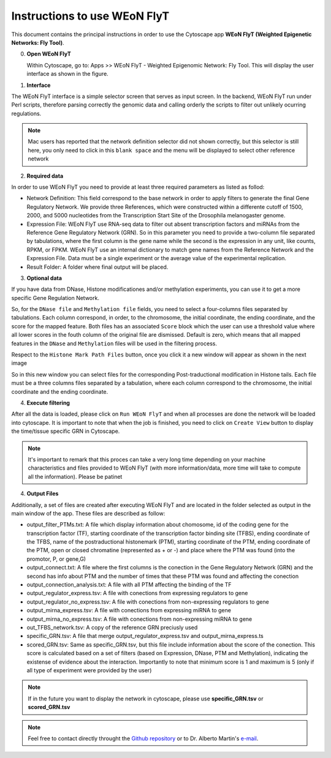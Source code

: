 Instructions to use WEoN FlyT
=============================

This document contains the principal instructions in order to use the Cytoscape
app **WEoN FlyT (Weighted Epigenetic Networks: Fly Tool)**. 

0. **Open WEoN FlyT**

   Within Cytoscape, go to: Apps >> WEoN FlyT - Weighted Epigenomic Network: Fly Tool. This will display the user interface as shown in the figure.

1. **Interface**

The WEoN FlyT interface is a simple selector screen that serves as input screen. In the backend, WEoN FlyT run under Perl scripts, therefore parsing correctly the genomic data and calling orderly the scripts to filter out unlikely ocurring regulations.

.. image:: images/interface.png
	:align: center

.. note::
	Mac users has reported that the network definition selector did not shown correctly, but this selector is still here, you only need to click in this ``blank space`` and the menu will be displayed to select other reference network


.. .. note::
.. .. 	We will improve the annotation of histone marks associating each mark to an
.. .. 	experimentally validated effect on specific DNA sequences like promoters. For
.. .. 	the current release of WEoN, the 3rd column don't interfere with the filtering
.. .. 	process.

2. **Required data**

In order to use WEoN FlyT you need to provide at least three required parameters as listed as follod:

- Network Definition: This field correspond to the base network in order to apply filters to generate the final Gene Regulatory Network. We provide three References, which were constructed within a differente cutoff of 1500, 2000, and 5000 nucleotides from the Transcription Start Site of the Drosophila melanogaster genome.

- Expression File: WEoN FlyT use RNA-seq data to filter out absent transcription factors and miRNAs from the Reference Gene Regulatory Network (GRN). So in this parameter you need to provide a two-column file separated by tabulations, where the first column is the gene name while the second is the expression in any unit, like counts, RPKM, or FPKM. WEoN FlyT use an internal dictionary to match gene names from the Reference Network and the Expression File. Data must be a single experiment or the average value of the experimental replication.

- Result Folder: A folder where final output will be placed.

3. **Optional data**

If you have data from DNase, Histone modificationes and/or methylation experiments, you can use it to get a more specific Gene Regulation Network. 

So, for the ``DNase file`` and ``Methylation file`` fields, you need to select a four-columns files separated by tabulations. Each column correspond, in order, to the chromosome, the initial coordinate, the ending coordinate, and the score for the mapped feature. Both files has an associated ``Score`` block which the user can use a threshold value where all lower scores in the fouth column of the original file are dismissed. Default is zero, which means that all mapped features in the ``DNase`` and ``Methylation`` files will be used in the filtering process.

Respect to the ``Histone Mark Path Files`` button, once you click it a new window will appear as shown in the next image

.. image:: images/marks.png
	:align: center
	
So in this new window you can select files for the corresponding Post-traductional modification in Histone tails. Each file must be a three columns files separated by a tabulation, where each column correspond to the chromosome, the initial coordinate and the ending coordinate.

4. **Execute filtering**

After all the data is loaded, please click on ``Run WEoN FlyT`` and when all processes are done the network will be loaded into cytoscape. It is important to note that when the job is finished, you need to click on ``Create View`` button to display the time/tissue specific GRN in Cytoscape.

.. note::
	It's important to remark that this proces can take a very long time depending on your machine characteristics and files provided to WEoN FlyT (with more information/data, more time will take to compute all the information). Please be patinet


4. **Output Files**

Additionally, a set of files are created after executing WEoN FlyT and are located in the folder selected as output in the main window of the app. These files are described as follow:

- output_filter_PTMs.txt: A file which display information about chomosome, id of the coding gene for the transcription factor (TF), starting coordinate of the transcription factor binding site (TFBS), ending coordinate of the TFBS, name of the postraductional histonemark (PTM), starting coordinate of the PTM, ending coordinate of the PTM, open or closed chromatine (represented as + or -) and place where the PTM was found (into the promotor, P, or gene,G)

- output_connect.txt: A file where the first columns is the conection in the Gene Regulatory Network (GRN) and the second has info about PTM and the number of times that these PTM was found and affecting the conection

- output_connection_analysis.txt: A file with all PTM affecting the binding of the TF

- output_regulator_express.tsv: A file with conections from expressing regulators to gene

- output_regulator_no_express.tsv: A file with conections from non-expressing regulators to gene

- output_mirna_express.tsv: A file with conections from expressing miRNA to gene

- output_mirna_no_express.tsv: A file with conections from non-expressing miRNA to gene

- out_TFBS_network.tsv: A copy of the reference GRN preciusly used

- specific_GRN.tsv: A file that merge output_regulator_express.tsv and output_mirna_express.ts

- scored_GRN.tsv: Same as specific_GRN.tsv, but this file include information about the score of the conection. This score is calculated based on a set of filters (based on Expression, DNase, PTM and Methylation), indicating the existense of evidence about the interaction. Importantly to note that minimum score is 1 and maximum is 5 (only if all type of experiment were provided by the user)

.. note::
	If in the future you want to display the network in cytoscape, please use **specific_GRN.tsv** or **scored_GRN.tsv**


.. note::
	Feel free to contact directly throught the `Github repository <https://github.com/networkbiolab/WEoN>`_
	or to Dr. Alberto Martin's `e-mail <amartin@umayor.cl>`_.

